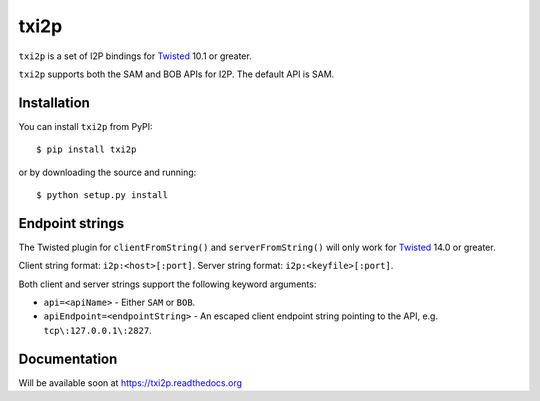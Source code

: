 =====
txi2p
=====

``txi2p`` is a set of I2P bindings for `Twisted <https://twistedmatrix.com/>`_
10.1 or greater.

``txi2p`` supports both the SAM and BOB APIs for I2P. The default API is SAM.

Installation
============

You can install ``txi2p`` from PyPI::

    $ pip install txi2p

or by downloading the source and running::

    $ python setup.py install

Endpoint strings
================

The Twisted plugin for ``clientFromString()`` and ``serverFromString()`` will
only work for `Twisted`_ 14.0 or greater.

Client string format: ``i2p:<host>[:port]``.
Server string format: ``i2p:<keyfile>[:port]``.

Both client and server strings support the following keyword arguments:

* ``api=<apiName>`` - Either ``SAM`` or ``BOB``.
* ``apiEndpoint=<endpointString>`` - An escaped client endpoint string pointing
  to the API, e.g. ``tcp\:127.0.0.1\:2827``.

Documentation
=============

Will be available soon at https://txi2p.readthedocs.org
